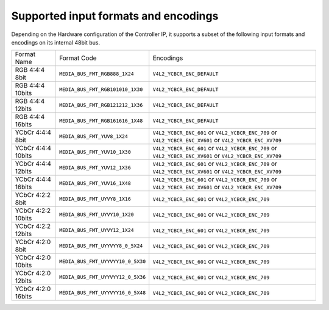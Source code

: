 .. -*- coding: utf-8; mode: rst -*-
.. src-file: include/drm/bridge/dw_hdmi.h

.. _`supported-input-formats-and-encodings`:

Supported input formats and encodings
=====================================

Depending on the Hardware configuration of the Controller IP, it supports
a subset of the following input formats and encodings on its internal
48bit bus.

+----------------------+----------------------------------+------------------------------+
| Format Name          | Format Code                      | Encodings                    |
+----------------------+----------------------------------+------------------------------+
| RGB 4:4:4 8bit       | ``MEDIA_BUS_FMT_RGB888_1X24``    | ``V4L2_YCBCR_ENC_DEFAULT``   |
+----------------------+----------------------------------+------------------------------+
| RGB 4:4:4 10bits     | ``MEDIA_BUS_FMT_RGB101010_1X30`` | ``V4L2_YCBCR_ENC_DEFAULT``   |
+----------------------+----------------------------------+------------------------------+
| RGB 4:4:4 12bits     | ``MEDIA_BUS_FMT_RGB121212_1X36`` | ``V4L2_YCBCR_ENC_DEFAULT``   |
+----------------------+----------------------------------+------------------------------+
| RGB 4:4:4 16bits     | ``MEDIA_BUS_FMT_RGB161616_1X48`` | ``V4L2_YCBCR_ENC_DEFAULT``   |
+----------------------+----------------------------------+------------------------------+
| YCbCr 4:4:4 8bit     | ``MEDIA_BUS_FMT_YUV8_1X24``      | ``V4L2_YCBCR_ENC_601``       |
|                      |                                  | or ``V4L2_YCBCR_ENC_709``    |
|                      |                                  | or ``V4L2_YCBCR_ENC_XV601``  |
|                      |                                  | or ``V4L2_YCBCR_ENC_XV709``  |
+----------------------+----------------------------------+------------------------------+
| YCbCr 4:4:4 10bits   | ``MEDIA_BUS_FMT_YUV10_1X30``     | ``V4L2_YCBCR_ENC_601``       |
|                      |                                  | or ``V4L2_YCBCR_ENC_709``    |
|                      |                                  | or ``V4L2_YCBCR_ENC_XV601``  |
|                      |                                  | or ``V4L2_YCBCR_ENC_XV709``  |
+----------------------+----------------------------------+------------------------------+
| YCbCr 4:4:4 12bits   | ``MEDIA_BUS_FMT_YUV12_1X36``     | ``V4L2_YCBCR_ENC_601``       |
|                      |                                  | or ``V4L2_YCBCR_ENC_709``    |
|                      |                                  | or ``V4L2_YCBCR_ENC_XV601``  |
|                      |                                  | or ``V4L2_YCBCR_ENC_XV709``  |
+----------------------+----------------------------------+------------------------------+
| YCbCr 4:4:4 16bits   | ``MEDIA_BUS_FMT_YUV16_1X48``     | ``V4L2_YCBCR_ENC_601``       |
|                      |                                  | or ``V4L2_YCBCR_ENC_709``    |
|                      |                                  | or ``V4L2_YCBCR_ENC_XV601``  |
|                      |                                  | or ``V4L2_YCBCR_ENC_XV709``  |
+----------------------+----------------------------------+------------------------------+
| YCbCr 4:2:2 8bit     | ``MEDIA_BUS_FMT_UYVY8_1X16``     | ``V4L2_YCBCR_ENC_601``       |
|                      |                                  | or ``V4L2_YCBCR_ENC_709``    |
+----------------------+----------------------------------+------------------------------+
| YCbCr 4:2:2 10bits   | ``MEDIA_BUS_FMT_UYVY10_1X20``    | ``V4L2_YCBCR_ENC_601``       |
|                      |                                  | or ``V4L2_YCBCR_ENC_709``    |
+----------------------+----------------------------------+------------------------------+
| YCbCr 4:2:2 12bits   | ``MEDIA_BUS_FMT_UYVY12_1X24``    | ``V4L2_YCBCR_ENC_601``       |
|                      |                                  | or ``V4L2_YCBCR_ENC_709``    |
+----------------------+----------------------------------+------------------------------+
| YCbCr 4:2:0 8bit     | ``MEDIA_BUS_FMT_UYYVYY8_0_5X24`` | ``V4L2_YCBCR_ENC_601``       |
|                      |                                  | or ``V4L2_YCBCR_ENC_709``    |
+----------------------+----------------------------------+------------------------------+
| YCbCr 4:2:0 10bits   | ``MEDIA_BUS_FMT_UYYVYY10_0_5X30``| ``V4L2_YCBCR_ENC_601``       |
|                      |                                  | or ``V4L2_YCBCR_ENC_709``    |
+----------------------+----------------------------------+------------------------------+
| YCbCr 4:2:0 12bits   | ``MEDIA_BUS_FMT_UYYVYY12_0_5X36``| ``V4L2_YCBCR_ENC_601``       |
|                      |                                  | or ``V4L2_YCBCR_ENC_709``    |
+----------------------+----------------------------------+------------------------------+
| YCbCr 4:2:0 16bits   | ``MEDIA_BUS_FMT_UYYVYY16_0_5X48``| ``V4L2_YCBCR_ENC_601``       |
|                      |                                  | or ``V4L2_YCBCR_ENC_709``    |
+----------------------+----------------------------------+------------------------------+

.. This file was automatic generated / don't edit.

